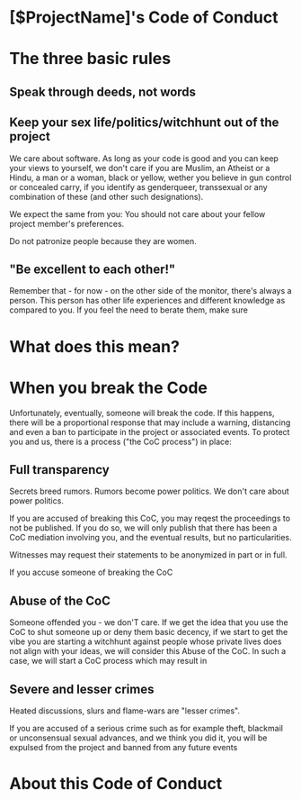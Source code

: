 * [$ProjectName]'s Code of Conduct 

* The three basic rules

** Speak through deeds, not words


** Keep your sex life/politics/witchhunt out of the project

We care about software. As long as your code is good and you can keep your views to yourself, we don't care if you are Muslim, an Atheist or a Hindu, a man or a woman, black or yellow, wether you believe in gun control or concealed carry, if you identify as genderqueer, transsexual or any combination of these (and other such designations). 

We expect the same from you: You should not care about your fellow project member's preferences.

Do not patronize people because they are women. 

** "Be excellent to each other!"

Remember that - for now - on the other side of the monitor, there's always a person. This person has other life experiences and
different knowledge as compared to you. If you feel the need to berate them, make sure 

* What does this mean?


* When you break the Code

Unfortunately, eventually, someone will break the code. If this happens, there will be a proportional response that may include
a warning, distancing and even a ban to participate in the project or associated events. To protect you and us, there is a process ("the CoC process") in place:

** Full transparency
Secrets breed rumors. Rumors become power politics. We don't care about power politics. 

If you are accused of breaking this CoC, you may reqest the proceedings to not be published. If you do so, we will only publish that there has been a CoC mediation involving you, and the eventual results, but no particularities. 

Witnesses may request their statements to be anonymized in part or in full. 

If you accuse someone of breaking the CoC

** Abuse of the CoC
Someone offended you - we don'T care. If we get the idea that you use the CoC to shut someone up or deny them basic decency, if 
we start to get the vibe you are starting a witchhunt against people whose private lives does not align with your ideas, we will
consider this Abuse of the CoC. In such a case, we will start a CoC process which may result in 

** Severe and lesser crimes

Heated discussions, slurs and flame-wars are "lesser crimes". 

If you are accused of a serious crime such as for example theft, blackmail or unconsensual sexual advances, and we think you did it, you will be expulsed from the project and banned from any future events



* About this Code of Conduct
